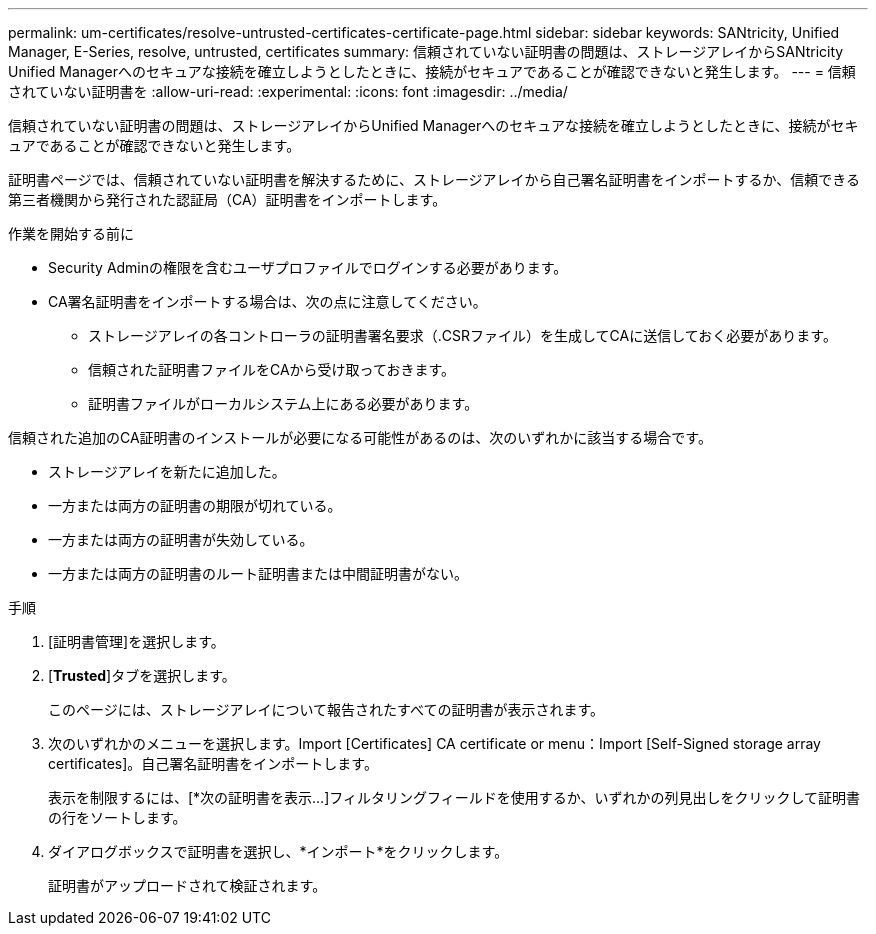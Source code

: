 ---
permalink: um-certificates/resolve-untrusted-certificates-certificate-page.html 
sidebar: sidebar 
keywords: SANtricity, Unified Manager, E-Series, resolve, untrusted, certificates 
summary: 信頼されていない証明書の問題は、ストレージアレイからSANtricity Unified Managerへのセキュアな接続を確立しようとしたときに、接続がセキュアであることが確認できないと発生します。 
---
= 信頼されていない証明書を
:allow-uri-read: 
:experimental: 
:icons: font
:imagesdir: ../media/


[role="lead"]
信頼されていない証明書の問題は、ストレージアレイからUnified Managerへのセキュアな接続を確立しようとしたときに、接続がセキュアであることが確認できないと発生します。

証明書ページでは、信頼されていない証明書を解決するために、ストレージアレイから自己署名証明書をインポートするか、信頼できる第三者機関から発行された認証局（CA）証明書をインポートします。

.作業を開始する前に
* Security Adminの権限を含むユーザプロファイルでログインする必要があります。
* CA署名証明書をインポートする場合は、次の点に注意してください。
+
** ストレージアレイの各コントローラの証明書署名要求（.CSRファイル）を生成してCAに送信しておく必要があります。
** 信頼された証明書ファイルをCAから受け取っておきます。
** 証明書ファイルがローカルシステム上にある必要があります。




信頼された追加のCA証明書のインストールが必要になる可能性があるのは、次のいずれかに該当する場合です。

* ストレージアレイを新たに追加した。
* 一方または両方の証明書の期限が切れている。
* 一方または両方の証明書が失効している。
* 一方または両方の証明書のルート証明書または中間証明書がない。


.手順
. [証明書管理]を選択します。
. [*Trusted*]タブを選択します。
+
このページには、ストレージアレイについて報告されたすべての証明書が表示されます。

. 次のいずれかのメニューを選択します。Import [Certificates] CA certificate or menu：Import [Self-Signed storage array certificates]。自己署名証明書をインポートします。
+
表示を制限するには、[*次の証明書を表示...]フィルタリングフィールドを使用するか、いずれかの列見出しをクリックして証明書の行をソートします。

. ダイアログボックスで証明書を選択し、*インポート*をクリックします。
+
証明書がアップロードされて検証されます。


